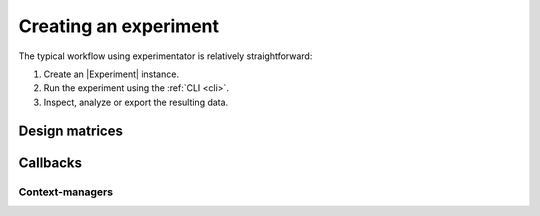 .. _creation:

======================
Creating an experiment
======================

The typical workflow using experimentator is relatively straightforward:

1. Create an |Experiment| instance.
2. Run the experiment using the :ref:`CLI <cli>`.
3. Inspect, analyze or export the resulting data.

.. _design-matrices:

Design matrices
===============

.. _callbacks:

Callbacks
=========

.. _contexts:

Context-managers
----------------
